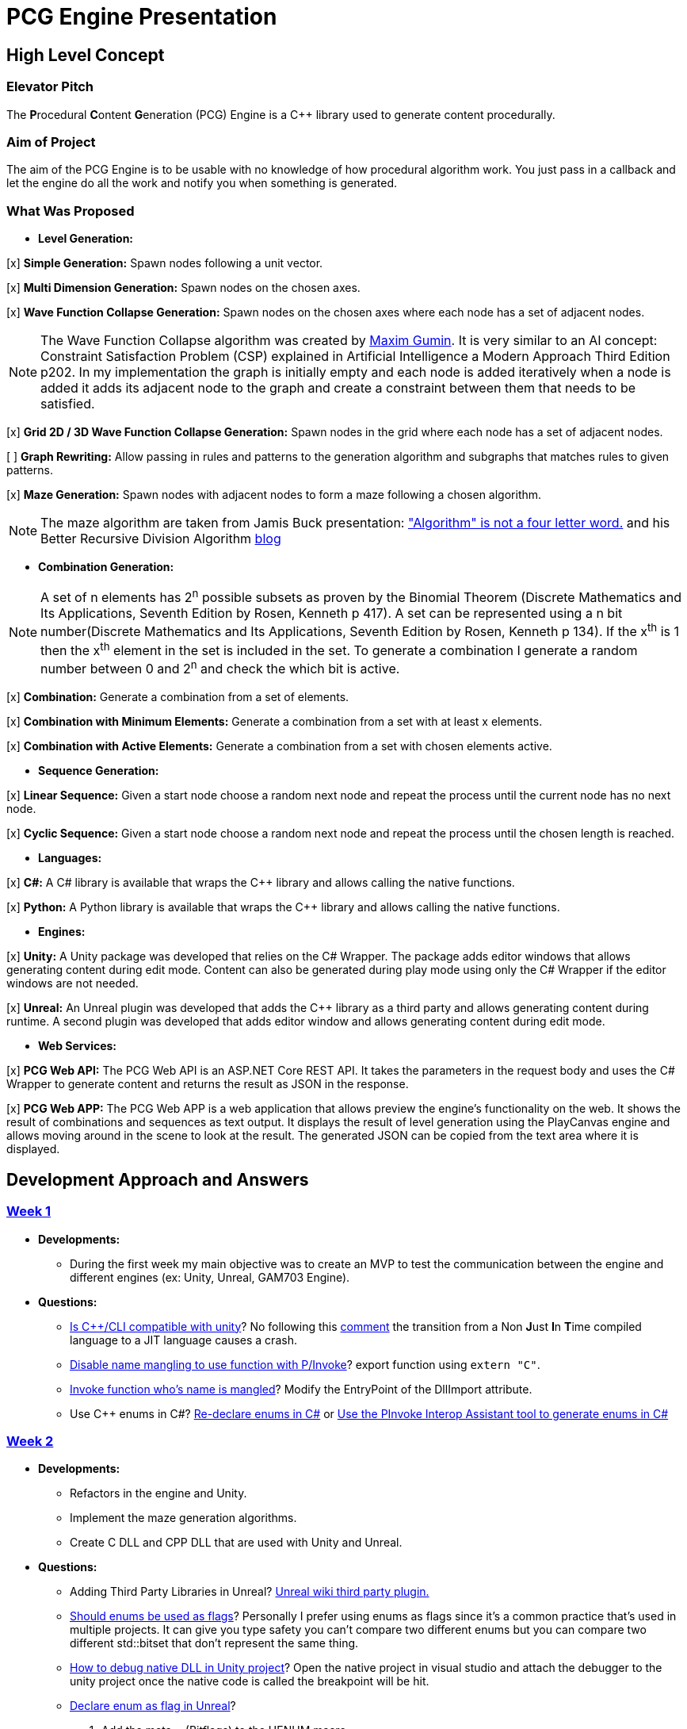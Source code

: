 = PCG Engine Presentation

== High Level Concept

=== Elevator Pitch

The **P**rocedural **C**ontent **G**eneration (PCG) Engine is a {cpp} library used to generate content procedurally.

=== Aim of Project

The aim of the PCG Engine is to be usable with no knowledge of how procedural algorithm work. You just pass in a callback and let the engine do all the work and notify you when something is generated.

=== What Was Proposed

- **Level Generation:**

[x] **Simple Generation:** Spawn nodes following a unit vector.

[x] **Multi Dimension Generation:** Spawn nodes on the chosen axes.

[x] **Wave Function Collapse Generation:** Spawn nodes on the chosen axes where each node has a set of adjacent nodes.

[NOTE]
The Wave Function Collapse algorithm was created by https://github.com/mxgmn/WaveFunctionCollapse/blob/master/README.md[Maxim Gumin].
It is very similar to an AI concept: Constraint Satisfaction Problem (CSP) explained in Artificial Intelligence a Modern Approach Third Edition p202.
In my implementation the graph is initially empty and each node is added iteratively when a node is added it adds its adjacent node to the graph and create a constraint between them that needs to be satisfied.

[x] **Grid 2D / 3D Wave Function Collapse Generation:** Spawn nodes in the grid where each node has a set of adjacent nodes.

[ ] **Graph Rewriting:** Allow passing in rules and patterns to the generation algorithm and subgraphs that matches rules to given patterns.

[x] **Maze Generation:** Spawn nodes with adjacent nodes to form a maze following a chosen algorithm.

[NOTE]
The maze algorithm are taken from Jamis Buck presentation: https://www.jamisbuck.org/presentations/rubyconf2011/index.html["Algorithm" is not a four letter word.] and his Better Recursive Division Algorithm https://weblog.jamisbuck.org/2015/1/15/better-recursive-division-algorithm.html[blog]

- **Combination Generation:**

[NOTE]
A set of n elements has 2^n^ possible subsets as proven by the Binomial Theorem (Discrete Mathematics and Its Applications, Seventh Edition
by Rosen, Kenneth p 417).
A set can be represented using a n bit number(Discrete Mathematics and Its Applications, Seventh Edition
by Rosen, Kenneth p 134). If the x^th^ is 1 then the x^th^ element in the set is included in the set.
To generate a combination I generate a random number between 0 and 2^n^ and check the which bit is active. 

[x] **Combination:** Generate a combination from a set of elements.

[x] **Combination with Minimum Elements:** Generate a combination from a set with at least x elements.

[x] **Combination with Active Elements:** Generate a combination from a set with chosen elements active.

- **Sequence Generation:**

[x] **Linear Sequence:** Given a start node choose a random next node and repeat the process until the current node has no next node.

[x] **Cyclic Sequence:** Given a start node choose a random next node and repeat the process until the chosen length is reached.

- **Languages:**

[x] **C#:** A C# library is available that wraps the {cpp} library and allows calling the native functions.

[x] **Python:** A Python library is available that wraps the {cpp} library and allows calling the native functions.

- **Engines:**

[x] **Unity:** A Unity package was developed that relies on the C# Wrapper.
The package adds editor windows that allows generating content during edit mode.
Content can also be generated during play mode using only the C# Wrapper if the editor windows are not needed.

[x] **Unreal:** An Unreal plugin was developed that adds the {cpp} library as a third party and allows generating content during runtime.
A second plugin was developed that adds editor window and allows generating content during edit mode.

- **Web Services:**

[x] **PCG Web API:** The PCG Web API is an ASP.NET Core REST API.
It takes the parameters in the request body and uses the C# Wrapper to generate content and returns the result as JSON in the response.

[x] **PCG Web APP:** The PCG Web APP is a web application that allows preview the engine's functionality on the web.
It shows the result of combinations and sequences as text output.
It displays the result of level generation using the PlayCanvas engine and allows moving around in the scene to look at the result.
The generated JSON can be copied from the text area where it is displayed.

== Development Approach and Answers

=== https://github.com/SpeedyE1780/PCG-Tool/issues?q=label%3Aweek-1[Week 1]

- **Developments:**

    * During the first week my main objective was to create an MVP to test the communication between the engine and different engines (ex: Unity, Unreal, GAM703 Engine).

- **Questions:**

    * https://discussions.unity.com/t/is-c-cli-forbidden-in-unity/748312/10[Is {cpp}/CLI compatible with unity]? No following this https://discussions.unity.com/t/is-c-cli-forbidden-in-unity/748312/10[comment] the transition from a Non **J**ust **I**n **T**ime compiled language to a JIT language causes a crash.

    * https://stackoverflow.com/questions/1533916/how-to-set-up-a-c-function-so-that-it-can-be-used-by-p-invoke/1533956#1533956[Disable name mangling to use function with P/Invoke]? export function using `extern "C"`.

    * https://stackoverflow.com/questions/4804494/p-invoking-function-via-a-mangled-name[Invoke function who's name is mangled]? Modify the EntryPoint of the DllImport attribute.

    * Use {cpp} enums in C#? https://stackoverflow.com/a/57546086[Re-declare enums in C#] or https://stackoverflow.com/a/18786[Use the PInvoke Interop Assistant tool to generate enums in C#]

=== https://github.com/SpeedyE1780/PCG-Tool/issues?q=label%3Aweek-2[Week 2]

- **Developments:**

    * Refactors in the engine and Unity.

    * Implement the maze generation algorithms.

    * Create C DLL and CPP DLL that are used with Unity and Unreal.

- **Questions:**

    * Adding Third Party Libraries in Unreal? https://unrealcommunity.wiki/adding-custom-third-party-library-to-plugin-from-scratch-867b28[Unreal wiki third party plugin.]

    * https://www.gamedev.net/forums/topic/690804-problem-with-enum-and-binary-or-operator/[Should enums be used as flags]? Personally I prefer using enums as flags since it's a common practice that's used in multiple projects.
    It can give you type safety you can't compare two different enums but you can compare two different std::bitset that don't represent the same thing.

    * https://discussions.unity.com/t/how-to-step-into-a-native-c-dll-in-visual-studio/631995[How to debug native DLL in Unity project]? Open the native project in visual studio and attach the debugger to the unity project once the native code is called the breakpoint will be hit.

    * https://forums.unrealengine.com/t/c-bitmask-enums-appear-to-be-offset-by-1/370610[Declare enum as flag in Unreal]?
    1. Add the meta = (Bitflags) to the UENUM macro
    2. Add meta=(Bitmask, BitmaskEnum = "(EnumType)") to the UPROPERTY macro

    * How to add details panel to Unreal Widget? https://codekittah.medium.com/custom-details-panels-in-unreal-engine-fpropertyeditormodule-6fe41ba7c339[Add details panel to Unreal widget]

    * https://forums.unrealengine.com/t/getting-world-in-a-editor-plugin/324825[Get world in an editor window]? `GEditor->GetEditorWorldContext().World()`

=== https://github.com/SpeedyE1780/PCG-Tool/issues?q=label%3Aweek-3[Week 3]

- **Developments:**

    * Add combination generation.

    * Refactors in the {cpp} engine.

    * Add general documentation for the engine using asciidoc for the proposal submission.

- **Questions:**

    * https://stackoverflow.com/questions/7230621/how-can-i-iterate-over-a-packed-variadic-template-argument-list[Iterate over variadic template]? https://stackoverflow.com/a/50892567[Stack Overflow answer]`for(const auto p : {things...})`

    * https://stackoverflow.com/questions/17032310/how-to-make-a-variadic-is-same[Check variadic template types]? https://stackoverflow.com/a/39550575[Stack Overflow answer] `concept are_same = std::conjunction_v<std::is_same<T, Ts>...>;`

    * https://stackoverflow.com/questions/30101191/can-i-call-a-c-function-from-javascript[Call {cpp} function from JS]? https://stackoverflow.com/a/32237343[Stack Overflow answer] Wrap {cpp} to web service.

    * https://forums.unrealengine.com/t/what-versions-of-c-are-compatible-with-ue/657406/2[Unreal {cpp} standard]? {cpp} 17

    * https://forums.unrealengine.com/t/how-to-get-selected-objects-in-editor/320900/3[Get selected actors in Unreal]? `GEditor->GetSelectedActors()`

    * https://stackoverflow.com/questions/252417/how-can-i-use-a-dll-file-from-python[Use {cpp} DLL with Python]? Using ctypes native DLL functions can be called.

=== https://github.com/SpeedyE1780/PCG-Tool/issues?q=label%3Aweek-4[Week 4]

- **Developments:**

    * Implement the remaining algorithms from Jamis Buck presentation: https://www.jamisbuck.org/presentations/rubyconf2011/index.html["Algorithm" is not a four letter word.]

- **Questions:**

    * https://stackoverflow.com/questions/2999506/non-member-conversion-functions-casting-different-types-e-g-directx-vector-to[{cpp} conversion function]? `operator int() const`

    * https://stackoverflow.com/questions/644629/base-enum-class-inheritance[{cpp} enum inheritance]? No.

=== https://github.com/SpeedyE1780/PCG-Tool/issues?q=label%3Aweek-5[Week 5]

- **Developments:**

    * Implement new maze changes in Unity and Unreal
    
    * Add a general documentation page for maze target.

- **Questions:**

    * https://learn.microsoft.com/en-us/windows/win32/dlls/dynamic-link-library-creation[.lib file importance]? The .lib file resolve external references to exported DLL functions.

=== https://github.com/SpeedyE1780/PCG-Tool/issues?q=label%3Aweek-6[Week 6]

- **Developments:**

    * Add golden value tests to the maze generation target to preserve the output after implementing new issues.

    * Add the grid wave function collapse to the level generation target and implement it with Unity.

- **Questions:**

    * https://www.sandordargo.com/blog/2019/04/24/parameterized-testing-with-gtest[How to create {cpp} parametrized tests]?

        1. Inherit from testing::TestWithParam<T>

        2. Use TEST_P(ClassName, TestName)

        3. INSTANTIATE_TEST_CASE_P(TestPrefix, ClassName, Values) 

    * https://stackoverflow.com/questions/46023379/generate-suffix-for-test-according-to-parameter-in-gtest-frame-work[Generate suffix for {cpp} parametrized test]? Pass in functor as 4th argument to generate a string from the test's argument.

=== https://github.com/SpeedyE1780/PCG-Tool/issues?q=label%3Aweek-7[Week 7]

- **Developments:**

    * Add golden value tests to level generation target to preserve the output after implementing new issues.

    * Update the level generation documentation.

    * Add sequence generation to {cpp} engine.

- **Questions:**

    * https://discussions.unity.com/t/is-there-any-reason-to-use-unsafe-code-in-unity-in-2023/920022[Using unsafe in Unity]?

    * https://stackoverflow.com/questions/2415017/convert-from-double-array-to-pointer[Convert C# Array in to Pointer]? `fixed int* ptr = array`

=== https://github.com/SpeedyE1780/PCG-Tool/issues?q=label%3Aweek-8[Week 8]

- **Developments:**

    * Add sequence generation to Unity.

    * Document sequence generation.

    * Add a python wrapper for the combination target.

    * Refactor sequence generation to facilitate the C# and Python implementation.

- **Questions:**

    * https://stackoverflow.com/questions/3355014/structlayout-only-for-struct[Can StructLayout be used with classes]? Yes.

    * https://stackoverflow.com/questions/55093619/marshaling-c-sharp-struct-with-array-of-structs-and-size-param-index[Marshal class containing a class Array]? Use byte arrays.

    * https://stackoverflow.com/questions/20597006/how-to-pass-a-pointer-from-c-sharp-to-native-function-in-dll[Pass an IntPtr to {cpp}]?

    * https://stackoverflow.com/questions/8162994/why-arent-static-data-members-allowed-in-local-classes[Can local classes have static variables in {cpp}]? No because local classes have no linkage.

    * https://stackoverflow.com/questions/5714616/usage-of-local-class-in-c-function[Local classes usage in {cpp}]?

    * https://stackoverflow.com/questions/5081875/ctypes-beginner[How to use ctypes in Python]?

    * https://stackoverflow.com/questions/40843039/how-can-i-write-a-simple-callback-function[Create lambda in Python]? `lambda x, y: add(x, y)`

    * https://stackoverflow.com/questions/20309456/how-do-i-call-a-function-from-another-py-file[How to import functions from files in Python]?

    * https://stackoverflow.com/questions/6434482/python-function-overloading[Why overloading doesn't work in Python]? Overloaded method is chosen at compile time the alternative in Python is Multiple Dispatch.

    * https://stackoverflow.com/questions/4145775/how-do-i-convert-a-python-list-into-a-c-array-by-using-ctypes[How to pass an array using ctypes]?

    * https://stackoverflow.com/questions/1615813/how-to-use-c-classes-with-ctypes[Use {cpp} class in Python]?

    * https://stackoverflow.com/questions/27663205/passing-a-python-object-to-c-module[Define a {cpp} class in Python]? The class needs to inherit from `ctypes.Structure` and set the `++_fields_++` variable

    * https://stackoverflow.com/questions/72036758/unhashable-type-in-python[Ctypes Unhashable type error]? `ctypes.pointer` was used with a class type instead of class instance.

    * https://stackoverflow.com/questions/33005127/python-ctypes-callback-function-gives-typeerror-invalid-result-type-for-callba[Ctypes type error invalid result type for function]? This is a bug in ctypes only primitive types can be returned from a function.

    * https://stackoverflow.com/questions/1942298/wrapping-a-c-library-in-python-c-cython-or-ctypes[Ctypes vs Cython]? Cython sounds better if the library is being written from scratch.
    Since my library is already written and I just need to call the exposed functions using ctypes felt like a better choice.

=== https://github.com/SpeedyE1780/PCG-Tool/issues?q=label%3Aweek-9[Week 9]

- **Developments:**

    * Fix the project structure.

    * Update PCG Engine documentation.

    * Change C# wrapper to a class library and use the generated DLL with Unity.
    
- **Questions:**

    * https://stackoverflow.com/questions/49581761/dll-export-symbol-of-function-from-static-linked-library[Export symbols from static libraries]? Add the export macro the desired functions.

    * https://stackoverflow.com/questions/2028264/visual-studio-with-doxygen-for-documentation-or-should-we-use-something-else[Setup doxygen documentation with C#]? Just use the XML comments since doxygen supports parsing XML.

    * https://stackoverflow.com/questions/58950859/default-implementation-in-interface-is-not-seen-by-the-compiler[Use default interface implementation in C# class]?

    * https://stackoverflow.com/questions/4074585/attempted-to-read-or-write-protected-memory-this-is-often-an-indication-that-ot[How to enable native debugging in C# project]? Enable the option in the project settings.

    * https://stackoverflow.com/questions/9577487/pointer-is-pointing-to-0x1-is-checking-for-null-valid[Pointer address is 0x1]? This means a null pointer is being dereferenced.

    * https://discussions.unity.com/t/unable-to-load-attribute-info-on-field-are-you-missing-a-reference/887696/4[Unity typecache error unable to load attribute error]? This means that either the DLL is compiled with a .net version that isn't supported. Or the type used with in the editor window hasn't been loaded from the DLL yet.
    
=== https://github.com/SpeedyE1780/PCG-Tool/issues?q=label%3Aweek-10[Week 10]

- **Developments:**

    * Wrap the {cpp} library in python and added documentation.

    * Add a combination demo and maze demo using pygame to the python wrapper.

    * Add {cpp} combination generation tests and fixed an issue where the test order would change the results because the RNG seed wasn't reset between tests.

- **Questions:**

    * https://stackoverflow.com/questions/49672264/cmake-add-d-suffix-for-debug-build-of-static-library[Add debug suffix to DLL/Lib with Cmake]? `set(CMAKE_DEBUG_POSTFIX d)` for all targets or `set_target_properties(<target-name> PROPERTIES DEBUG_POSTFIX "d")` for chosen targets.

    * https://docs.python.org/3/howto/enum.html[How to declare enums in Python]?

    * https://stackoverflow.com/questions/394809/does-python-have-a-ternary-conditional-operator[Ternary operator in Python]? `x if condition else y`.

    * https://stackoverflow.com/questions/42127593/should-python-class-filenames-also-be-camelcased[Python naming conventions]?

    * https://www.digitalocean.com/community/tutorials/python-str-repr-functions[Override the 'toString()' method in Python]? Implement the `++__str__++` function.

    * https://stackoverflow.com/questions/56129479/how-to-debug-a-dll-in-visual-studio-that-i-call-from-python-using-ctypes[Enable native debugging in Python project]?

    * https://stackoverflow.com/questions/17301091/python-lifetime-of-module-global-variables[Lifetime of module global variables]? The logging and rng callbacks are global variables who are either deleted manually or when the script exits.

    * https://www.w3schools.com/python/python_variables_global.asp[Assign global variable in function body]? `global x x = 1`

    * https://www.geeksforgeeks.org/python-docstrings/[Python documentation conventions]?

    * https://stackoverflow.com/questions/6060813/how-to-document-fields-and-properties-in-python[Document a variable in Python]?

    * https://stackoverflow.com/questions/1995615/how-can-i-format-a-decimal-to-always-show-2-decimal-places[How to format a string in Python]?

=== https://github.com/SpeedyE1780/PCG-Tool/issues?q=label%3Aweek-11[Week 11]

- **Developments:**

    * Add cyclic sequence generation to engine and wrappers.

    * Maintain prefabs links when spawning from editor window.

    * Add Unity maze game demo.

- **Questions:**

    * https://stackoverflow.com/questions/29932342/is-there-a-way-to-ignore-calculating-language-statistics-for-a-directory-on-gith[Ignore folder from language statistics]? Add folder in the .gitattributes as `linguist-vendored`

    * https://stackoverflow.com/questions/2152077/is-it-possible-to-get-cmake-to-build-both-a-static-and-shared-library-at-the-sam[Make target both static and shared]? Create two target with different names with the same source files.

    * https://stackoverflow.com/questions/32994598/how-to-include-documentation-in-dll-to-show-method-summary-in-unity3d#:~:text=Under%20the%20"Build"%20side%20tab,put%20the%20documentation%20into%20Intellisense[Import C# DLL documentation in Unity]? Add the .xml file in the same folder as the DLL.

    * https://stackoverflow.com/questions/1096568/how-can-i-use-interface-as-a-c-sharp-generic-type-constraint[Constrain Template type to be an interface]? This is not possible.

    * https://stackoverflow.com/questions/1339976/how-to-check-if-any-flags-of-a-flag-combination-are-set[Check if flag is active in a C# Enum]? Enums has the `HasFlag` method that is used to check flags.

    * https://forums.unrealengine.com/t/does-ue-4-10-support-uclass-ustruct-in-namespaces/352448/6[Why namespace aren't supported in Unreal]?

=== https://github.com/SpeedyE1780/PCG-Tool/issues?q=label%3Aweek-12[Week 12]

I updated the unreal plugin.

I added unit tests to the C# and Python wrappers to make sure the output matches the golden values used with the {cpp} targets.

I developed the PCG REST API and the PCG web app to preview the results of the web api using playcanvas.

Added some edge cases tests in non cyclic sequences and combination generations.

Replaced the simpleGeneration function to take a vector offset instead of the axis argument.

Replace the return of the cyclic sequence generation from a vector to a callback.

Delete CallbackFunctor class that is basically a clone of std::function.

=== https://github.com/SpeedyE1780/PCG-Tool/issues?q=label%3Aweek-13[Week 13]

Did some small refactoring.

Updated the wrappers, web services and plugins engine implementation.

Added documentation for Unity, Unreal, REST API and Web app.

Add journal entries to repo.

Add readme as a general overview for the repo.

== Value and Future Work


